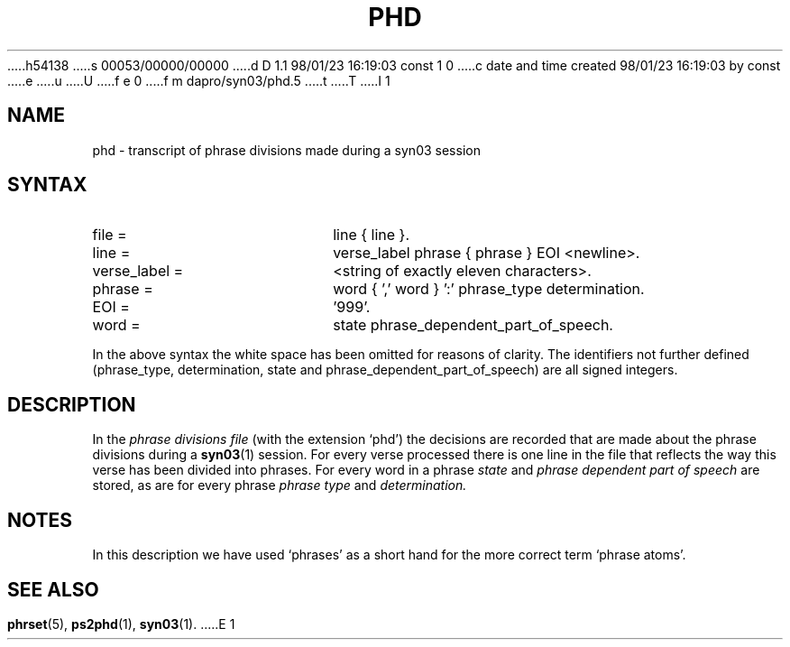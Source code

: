 h54138
s 00053/00000/00000
d D 1.1 98/01/23 16:19:03 const 1 0
c date and time created 98/01/23 16:19:03 by const
e
u
U
f e 0
f m dapro/syn03/phd.5
t
T
I 1
.\" ident "%Z%%M% %I% %G%"
.TH PHD 5 "%G%" "Werkgroep Informatica" "BIBLICAL LANGUAGES"
.SH NAME
phd \- transcript of phrase divisions made during a syn03 session
.SH SYNTAX
.TP 20
file =
line { line }.
.TP 20
line =
verse_label phrase { phrase } EOI <newline>.
.TP 20
verse_label =
<string of exactly eleven characters>.
.TP 20
phrase =
word { ',' word } ':' phrase_type determination.
.TP 20
EOI =
\&'999'.
.TP 20
word =
state phrase_dependent_part_of_speech.
.LP
In the above syntax the white space has been omitted
for reasons of clarity.
The identifiers not further defined (phrase_type, determination,
state and phrase_dependent_part_of_speech) are all signed
integers.
.SH DESCRIPTION
In the
.I phrase divisions file
(with the extension `phd') the decisions are recorded
that are made about the phrase divisions during a
.BR syn03 (1)
session.
For every verse processed there is one line in the file that
reflects the way this verse has been divided into phrases.
For every word in a phrase
.I state
and
.I phrase dependent part of speech
are stored, as are for every phrase
.I phrase type
and
.I determination.
.SH NOTES
In this description we have used `phrases' as a short hand
for the more correct term `phrase atoms'.
.SH SEE ALSO
.BR phrset (5),
.BR ps2phd (1),
.BR syn03 (1).
E 1
